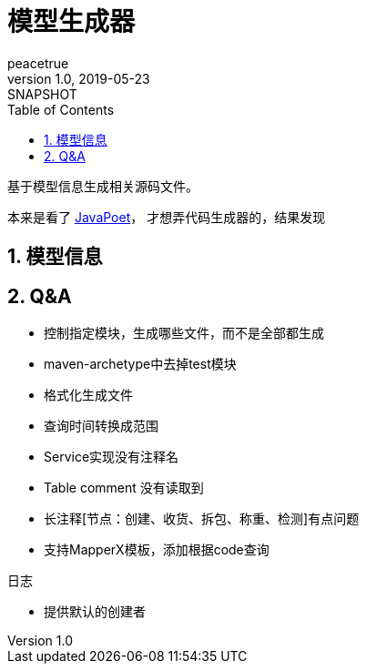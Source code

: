 = 模型生成器
peacetrue
v1.0, 2019-05-23: SNAPSHOT
:doctype: docbook
:toc: left
:numbered:
:imagesdir: docs/assets/images
:sourcedir: ../src/main/java
:resourcesdir: ../src/main/resources
:testsourcedir: ../src/test/java
:source-highlighter: coderay
:coderay-linenums-mode: inline

基于模型信息生成相关源码文件。


本来是看了 https://blog.csdn.net/l540675759/article/details/82931785?from=timeline[JavaPoet]，
才想弄代码生成器的，结果发现

//TODO 完善文档
== 模型信息

== Q&A
* 控制指定模块，生成哪些文件，而不是全部都生成
* maven-archetype中去掉test模块
* 格式化生成文件
* 查询时间转换成范围
* Service实现没有注释名
* Table comment 没有读取到
* 长注释[节点：创建、收货、拆包、称重、检测]有点问题
* 支持MapperX模板，添加根据code查询

.日志
* 提供默认的创建者


